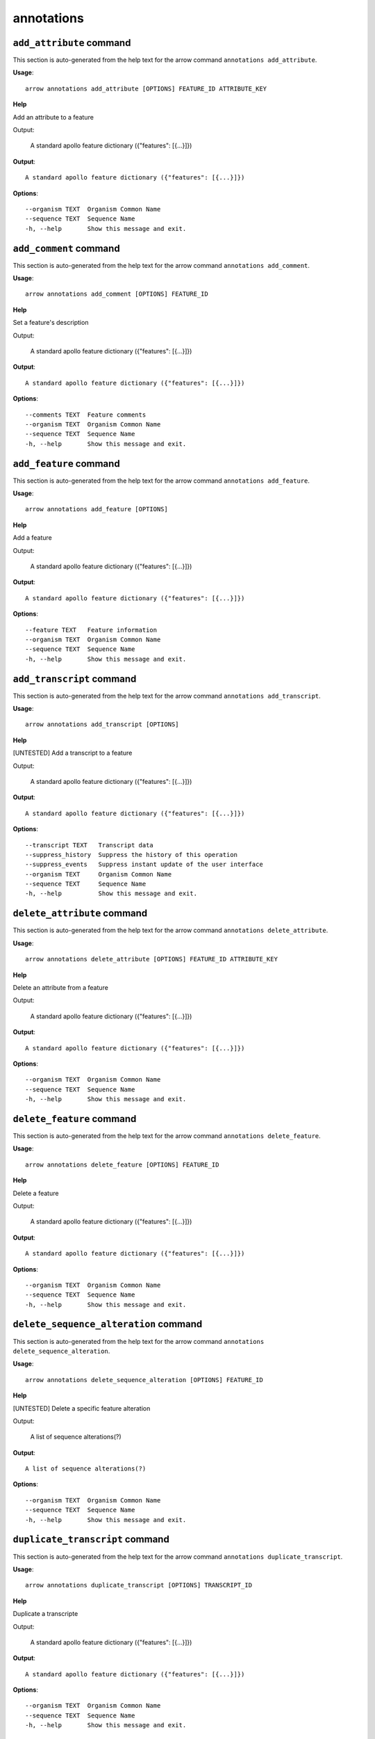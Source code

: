 annotations
===========

``add_attribute`` command
-------------------------

This section is auto-generated from the help text for the arrow command
``annotations add_attribute``.

**Usage**::

    arrow annotations add_attribute [OPTIONS] FEATURE_ID ATTRIBUTE_KEY

**Help**

Add an attribute to a feature

Output:

 A standard apollo feature dictionary ({"features": [{...}]})
    

**Output**::


    
           A standard apollo feature dictionary ({"features": [{...}]})
    
**Options**::


      --organism TEXT  Organism Common Name
      --sequence TEXT  Sequence Name
      -h, --help       Show this message and exit.
    

``add_comment`` command
-----------------------

This section is auto-generated from the help text for the arrow command
``annotations add_comment``.

**Usage**::

    arrow annotations add_comment [OPTIONS] FEATURE_ID

**Help**

Set a feature's description

Output:

 A standard apollo feature dictionary ({"features": [{...}]})
    

**Output**::


    
           A standard apollo feature dictionary ({"features": [{...}]})
    
**Options**::


      --comments TEXT  Feature comments
      --organism TEXT  Organism Common Name
      --sequence TEXT  Sequence Name
      -h, --help       Show this message and exit.
    

``add_feature`` command
-----------------------

This section is auto-generated from the help text for the arrow command
``annotations add_feature``.

**Usage**::

    arrow annotations add_feature [OPTIONS]

**Help**

Add a feature

Output:

 A standard apollo feature dictionary ({"features": [{...}]})
    

**Output**::


    
           A standard apollo feature dictionary ({"features": [{...}]})
    
**Options**::


      --feature TEXT   Feature information
      --organism TEXT  Organism Common Name
      --sequence TEXT  Sequence Name
      -h, --help       Show this message and exit.
    

``add_transcript`` command
--------------------------

This section is auto-generated from the help text for the arrow command
``annotations add_transcript``.

**Usage**::

    arrow annotations add_transcript [OPTIONS]

**Help**

[UNTESTED] Add a transcript to a feature

Output:

 A standard apollo feature dictionary ({"features": [{...}]})
    

**Output**::


    
           A standard apollo feature dictionary ({"features": [{...}]})
    
**Options**::


      --transcript TEXT   Transcript data
      --suppress_history  Suppress the history of this operation
      --suppress_events   Suppress instant update of the user interface
      --organism TEXT     Organism Common Name
      --sequence TEXT     Sequence Name
      -h, --help          Show this message and exit.
    

``delete_attribute`` command
----------------------------

This section is auto-generated from the help text for the arrow command
``annotations delete_attribute``.

**Usage**::

    arrow annotations delete_attribute [OPTIONS] FEATURE_ID ATTRIBUTE_KEY

**Help**

Delete an attribute from a feature

Output:

 A standard apollo feature dictionary ({"features": [{...}]})
    

**Output**::


    
           A standard apollo feature dictionary ({"features": [{...}]})
    
**Options**::


      --organism TEXT  Organism Common Name
      --sequence TEXT  Sequence Name
      -h, --help       Show this message and exit.
    

``delete_feature`` command
--------------------------

This section is auto-generated from the help text for the arrow command
``annotations delete_feature``.

**Usage**::

    arrow annotations delete_feature [OPTIONS] FEATURE_ID

**Help**

Delete a feature

Output:

 A standard apollo feature dictionary ({"features": [{...}]})
    

**Output**::


    
           A standard apollo feature dictionary ({"features": [{...}]})
    
**Options**::


      --organism TEXT  Organism Common Name
      --sequence TEXT  Sequence Name
      -h, --help       Show this message and exit.
    

``delete_sequence_alteration`` command
--------------------------------------

This section is auto-generated from the help text for the arrow command
``annotations delete_sequence_alteration``.

**Usage**::

    arrow annotations delete_sequence_alteration [OPTIONS] FEATURE_ID

**Help**

[UNTESTED] Delete a specific feature alteration

Output:

 A list of sequence alterations(?)
    

**Output**::


    
           A list of sequence alterations(?)
    
**Options**::


      --organism TEXT  Organism Common Name
      --sequence TEXT  Sequence Name
      -h, --help       Show this message and exit.
    

``duplicate_transcript`` command
--------------------------------

This section is auto-generated from the help text for the arrow command
``annotations duplicate_transcript``.

**Usage**::

    arrow annotations duplicate_transcript [OPTIONS] TRANSCRIPT_ID

**Help**

Duplicate a transcripte

Output:

 A standard apollo feature dictionary ({"features": [{...}]})
    

**Output**::


    
           A standard apollo feature dictionary ({"features": [{...}]})
    
**Options**::


      --organism TEXT  Organism Common Name
      --sequence TEXT  Sequence Name
      -h, --help       Show this message and exit.
    

``flip_strand`` command
-----------------------

This section is auto-generated from the help text for the arrow command
``annotations flip_strand``.

**Usage**::

    arrow annotations flip_strand [OPTIONS] FEATURE_ID

**Help**

Flip the strand of a feature

Output:

 A standard apollo feature dictionary ({"features": [{...}]})
    

**Output**::


    
           A standard apollo feature dictionary ({"features": [{...}]})
    
**Options**::


      --organism TEXT  Organism Common Name
      --sequence TEXT  Sequence Name
      -h, --help       Show this message and exit.
    

``get_comments`` command
------------------------

This section is auto-generated from the help text for the arrow command
``annotations get_comments``.

**Usage**::

    arrow annotations get_comments [OPTIONS] FEATURE_ID

**Help**

Get a feature's comments

Output:

 A standard apollo feature dictionary ({"features": [{...}]})
    

**Output**::


    
           A standard apollo feature dictionary ({"features": [{...}]})
    
**Options**::


      --organism TEXT  Organism Common Name
      --sequence TEXT  Sequence Name
      -h, --help       Show this message and exit.
    

``get_feature_sequence`` command
--------------------------------

This section is auto-generated from the help text for the arrow command
``annotations get_feature_sequence``.

**Usage**::

    arrow annotations get_feature_sequence [OPTIONS] FEATURE_ID

**Help**

[CURRENTLY BROKEN] Get the sequence of a feature

Output:

 A standard apollo feature dictionary ({"features": [{...}]})
    

**Output**::


    
           A standard apollo feature dictionary ({"features": [{...}]})
    
**Options**::


      --organism TEXT  Organism Common Name
      --sequence TEXT  Sequence Name
      -h, --help       Show this message and exit.
    

``get_features`` command
------------------------

This section is auto-generated from the help text for the arrow command
``annotations get_features``.

**Usage**::

    arrow annotations get_features [OPTIONS]

**Help**

Get the features for an organism / sequence

Output:

 A standard apollo feature dictionary ({"features": [{...}]})
    

**Output**::


    
           A standard apollo feature dictionary ({"features": [{...}]})
    
**Options**::


      --organism TEXT  Organism Common Name
      --sequence TEXT  Sequence Name
      -h, --help       Show this message and exit.
    

``get_gff3`` command
--------------------

This section is auto-generated from the help text for the arrow command
``annotations get_gff3``.

**Usage**::

    arrow annotations get_gff3 [OPTIONS] FEATURE_ID

**Help**

Get the GFF3 associated with a feature

Output:

 GFF3 text content
    

**Output**::


    
           GFF3 text content
    
**Options**::


      --organism TEXT  Organism Common Name
      --sequence TEXT  Sequence Name
      -h, --help       Show this message and exit.
    

``get_search_tools`` command
----------------------------

This section is auto-generated from the help text for the arrow command
``annotations get_search_tools``.

**Usage**::

    arrow annotations get_search_tools [OPTIONS]

**Help**

Get the search tools available

Output:

 dictionary containing the search tools and their metadata. E.g.::
        {
            "sequence_search_tools": {
                "blat_prot": {
                    "name": "Blat protein",
                    "search_class": "org.bbop.apollo.sequence.search.blat.BlatCommandLineProteinToNucleotide",
                    "params": "",
                    "search_exe": "/usr/local/bin/blat"
                },
                "blat_nuc": {
                    "name": "Blat nucleotide",
                    "search_class": "org.bbop.apollo.sequence.search.blat.BlatCommandLineNucleotideToNucleotide",
                    "params": "",
                    "search_exe": "/usr/local/bin/blat"
                }
            }
        }
    

**Output**::


    
           dictionary containing the search tools and their metadata. E.g.::
           {                 "sequence_search_tools": {
           "blat_prot": {                         "name": "Blat protein",
           "search_class": "org.bbop.apollo.sequence.search.blat.BlatCommandLinePr
           oteinToNucleotide",                         "params": "",
           "search_exe": "/usr/local/bin/blat"                     },
           "blat_nuc": {                         "name": "Blat nucleotide",
           "search_class": "org.bbop.apollo.sequence.search.blat.BlatCommandLineNu
           cleotideToNucleotide",                         "params": "",
           "search_exe": "/usr/local/bin/blat"                     }
           }             }
    
**Options**::


      -h, --help  Show this message and exit.
    

``get_sequence_alterations`` command
------------------------------------

This section is auto-generated from the help text for the arrow command
``annotations get_sequence_alterations``.

**Usage**::

    arrow annotations get_sequence_alterations [OPTIONS]

**Help**

[UNTESTED] Get all of the sequence's alterations

Output:

 A list of sequence alterations(?)
    

**Output**::


    
           A list of sequence alterations(?)
    
**Options**::


      --organism TEXT  Organism Common Name
      --sequence TEXT  Sequence Name
      -h, --help       Show this message and exit.
    

``merge_exons`` command
-----------------------

This section is auto-generated from the help text for the arrow command
``annotations merge_exons``.

**Usage**::

    arrow annotations merge_exons [OPTIONS] EXON_A EXON_B

**Help**

Merge two exons

Output:

 A standard apollo feature dictionary ({"features": [{...}]})
    

**Output**::


    
           A standard apollo feature dictionary ({"features": [{...}]})
    
**Options**::


      --organism TEXT  Organism Common Name
      --sequence TEXT  Sequence Name
      -h, --help       Show this message and exit.
    

``set_boundaries`` command
--------------------------

This section is auto-generated from the help text for the arrow command
``annotations set_boundaries``.

**Usage**::

    arrow annotations set_boundaries [OPTIONS] FEATURE_ID START END

**Help**

Set the boundaries of a genomic feature

Output:

 A standard apollo feature dictionary ({"features": [{...}]})
    

**Output**::


    
           A standard apollo feature dictionary ({"features": [{...}]})
    
**Options**::


      --organism TEXT  Organism Common Name
      --sequence TEXT  Sequence Name
      -h, --help       Show this message and exit.
    

``set_description`` command
---------------------------

This section is auto-generated from the help text for the arrow command
``annotations set_description``.

**Usage**::

    arrow annotations set_description [OPTIONS] FEATURE_ID DESCRIPTION

**Help**

Set a feature's description

Output:

 A standard apollo feature dictionary ({"features": [{...}]})
    

**Output**::


    
           A standard apollo feature dictionary ({"features": [{...}]})
    
**Options**::


      --organism TEXT  Organism Common Name
      --sequence TEXT  Sequence Name
      -h, --help       Show this message and exit.
    

``set_longest_orf`` command
---------------------------

This section is auto-generated from the help text for the arrow command
``annotations set_longest_orf``.

**Usage**::

    arrow annotations set_longest_orf [OPTIONS] FEATURE_ID

**Help**

Automatically pick the longest ORF in a feature

Output:

 A standard apollo feature dictionary ({"features": [{...}]})
    

**Output**::


    
           A standard apollo feature dictionary ({"features": [{...}]})
    
**Options**::


      --organism TEXT  Organism Common Name
      --sequence TEXT  Sequence Name
      -h, --help       Show this message and exit.
    

``set_name`` command
--------------------

This section is auto-generated from the help text for the arrow command
``annotations set_name``.

**Usage**::

    arrow annotations set_name [OPTIONS] FEATURE_ID NAME

**Help**

Set a feature's name

Output:

 A standard apollo feature dictionary ({"features": [{...}]})
    

**Output**::


    
           A standard apollo feature dictionary ({"features": [{...}]})
    
**Options**::


      --organism TEXT  Organism Common Name
      --sequence TEXT  Sequence Name
      -h, --help       Show this message and exit.
    

``set_readthrough_stop_codon`` command
--------------------------------------

This section is auto-generated from the help text for the arrow command
``annotations set_readthrough_stop_codon``.

**Usage**::

    arrow annotations set_readthrough_stop_codon [OPTIONS] FEATURE_ID

**Help**

Set the feature to read through the first encountered stop codon

Output:

 A standard apollo feature dictionary ({"features": [{...}]})
    

**Output**::


    
           A standard apollo feature dictionary ({"features": [{...}]})
    
**Options**::


      --organism TEXT  Organism Common Name
      --sequence TEXT  Sequence Name
      -h, --help       Show this message and exit.
    

``set_sequence`` command
------------------------

This section is auto-generated from the help text for the arrow command
``annotations set_sequence``.

**Usage**::

    arrow annotations set_sequence [OPTIONS] ORGANISM SEQUENCE

**Help**

Set the sequence for subsequent requests. Mostly used in client scripts to avoid passing the sequence and organism on every function call.

Output:

 None
    

**Output**::


    
           None
    
**Options**::


      -h, --help  Show this message and exit.
    

``set_status`` command
----------------------

This section is auto-generated from the help text for the arrow command
``annotations set_status``.

**Usage**::

    arrow annotations set_status [OPTIONS] FEATURE_ID STATUS

**Help**

Set a feature's description

Output:

 A standard apollo feature dictionary ({"features": [{...}]})
    

**Output**::


    
           A standard apollo feature dictionary ({"features": [{...}]})
    
**Options**::


      --organism TEXT  Organism Common Name
      --sequence TEXT  Sequence Name
      -h, --help       Show this message and exit.
    

``set_symbol`` command
----------------------

This section is auto-generated from the help text for the arrow command
``annotations set_symbol``.

**Usage**::

    arrow annotations set_symbol [OPTIONS] FEATURE_ID SYMBOL

**Help**

Set a feature's description

Output:

 A standard apollo feature dictionary ({"features": [{...}]})
    

**Output**::


    
           A standard apollo feature dictionary ({"features": [{...}]})
    
**Options**::


      --organism TEXT  Organism Common Name
      --sequence TEXT  Sequence Name
      -h, --help       Show this message and exit.
    

``set_translation_end`` command
-------------------------------

This section is auto-generated from the help text for the arrow command
``annotations set_translation_end``.

**Usage**::

    arrow annotations set_translation_end [OPTIONS] FEATURE_ID END

**Help**

Set a feature's end

Output:

 A standard apollo feature dictionary ({"features": [{...}]})
    

**Output**::


    
           A standard apollo feature dictionary ({"features": [{...}]})
    
**Options**::


      --organism TEXT  Organism Common Name
      --sequence TEXT  Sequence Name
      -h, --help       Show this message and exit.
    

``set_translation_start`` command
---------------------------------

This section is auto-generated from the help text for the arrow command
``annotations set_translation_start``.

**Usage**::

    arrow annotations set_translation_start [OPTIONS] FEATURE_ID START

**Help**

Set the translation start of a feature

Output:

 A standard apollo feature dictionary ({"features": [{...}]})
    

**Output**::


    
           A standard apollo feature dictionary ({"features": [{...}]})
    
**Options**::


      --organism TEXT  Organism Common Name
      --sequence TEXT  Sequence Name
      -h, --help       Show this message and exit.
    

``update_attribute`` command
----------------------------

This section is auto-generated from the help text for the arrow command
``annotations update_attribute``.

**Usage**::

    arrow annotations update_attribute [OPTIONS] FEATURE_ID ATTRIBUTE_KEY

**Help**

Delete an attribute from a feature

Output:

 A standard apollo feature dictionary ({"features": [{...}]})
    

**Output**::


    
           A standard apollo feature dictionary ({"features": [{...}]})
    
**Options**::


      --organism TEXT  Organism Common Name
      --sequence TEXT  Sequence Name
      -h, --help       Show this message and exit.
    
